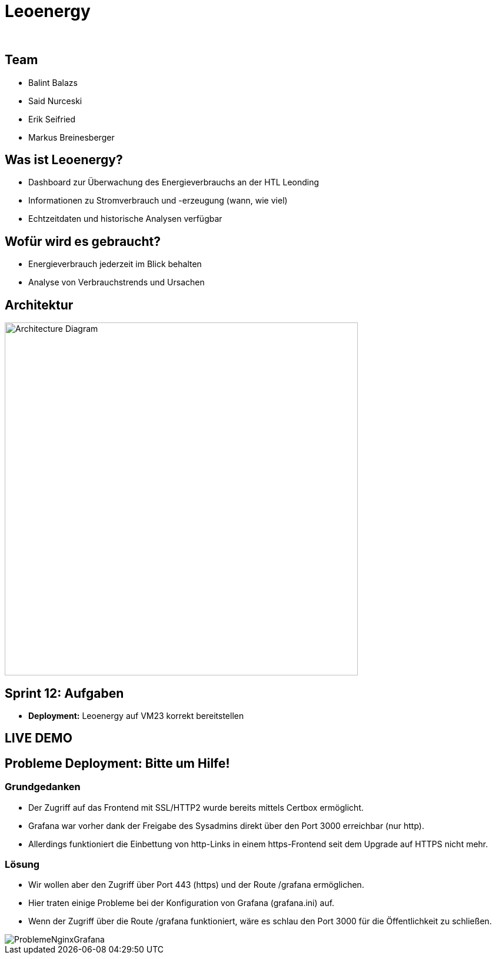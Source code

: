 :revealjs_theme: white
:revealjs_history: true
:imagesdir: images
:revealjs_center: true
:title-slide-transition: zoom
:title-slide-transition-speed: fast
:title-slide-background-image: htlleonding.jpg
:title-slide-image: logo.png

[.title]
= Leoenergy
:author:
:date: 2024

[.font-xx-large]
== Team
* Balint Balazs
* Said Nurceski
* Erik Seifried
* Markus Breinesberger

== Was ist Leoenergy?

* Dashboard zur Überwachung des Energieverbrauchs an der HTL Leonding
* Informationen zu Stromverbrauch und -erzeugung (wann, wie viel)
* Echtzeitdaten und historische Analysen verfügbar

== Wofür wird es gebraucht?

* Energieverbrauch jederzeit im Blick behalten
* Analyse von Verbrauchstrends und Ursachen

== Architektur

[.centered]
image::architecture.png[Architecture Diagram, 600, center]

== Sprint 12: Aufgaben

* **Deployment:** Leoenergy auf VM23 korrekt bereitstellen


== LIVE DEMO

== Probleme Deployment: Bitte um Hilfe!

=== Grundgedanken
* Der Zugriff auf das Frontend mit SSL/HTTP2 wurde bereits mittels Certbox ermöglicht.
* Grafana war vorher dank der Freigabe des Sysadmins direkt über den Port 3000 erreichbar (nur http).
* Allerdings funktioniert die Einbettung von http-Links in einem https-Frontend seit dem Upgrade auf HTTPS nicht mehr.

=== Lösung
* Wir wollen aber den Zugriff über Port 443 (https) und der Route /grafana ermöglichen.
* Hier traten einige Probleme bei der Konfiguration von Grafana (grafana.ini) auf.
* Wenn der Zugriff über die Route /grafana funktioniert, wäre es schlau den Port 3000 für die Öffentlichkeit zu schließen.

image::ProblemeNginxGrafana.jpg[]
